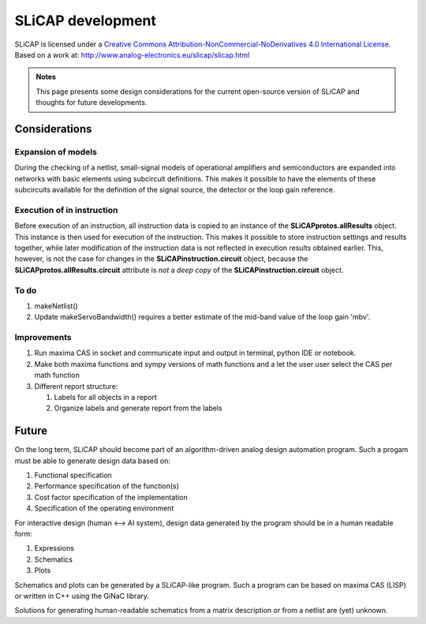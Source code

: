 ==================
SLiCAP development
==================

.. image:: https://i.creativecommons.org/l/by-nc-nd/4.0/88x31.png
    :target: http://creativecommons.org/licenses/by-nc-nd/4.0/
    :width: 88
    :alt: Creative Commons License

SLiCAP is licensed under a `Creative Commons Attribution-NonCommercial-NoDerivatives 4.0 International License <http://creativecommons.org/licenses/by-nc-nd/4.0/>`_. Based on a work at: `http://www.analog-electronics.eu/slicap/slicap.html <http://www.analog-electronics.eu/slicap/slicap.html>`_


.. admonition:: Notes

   This page presents some design considerations for the current open-source version of SLiCAP and thoughts for future developments.

Considerations
==============

Expansion of models
------------------- 
 
During the checking of a netlist, small-signal models of operational amplifiers and semiconductors are expanded into networks with basic elements using subcircuit definitions. This makes it possible to have the elements of these subcircuits available for the definition of the signal source, the detector or the loop gain reference. 

Execution of in instruction
---------------------------

Before execution of an instruction, all instruction data is copied to an instance of the **SLiCAPprotos.allResults** object. This instance is then used for execution of the instruction. This makes it possible to store instruction settings and results together, while later modification of the instruction data is not reflected in execution results obtained earlier. This, however, is not the case for changes in the **SLiCAPinstruction.circuit** object, because the **SLiCAPprotos.allResults.circuit** attribute is *not* a *deep copy* of the **SLiCAPinstruction.circuit** object.

To do
-----

#. makeNetlist()
#. Update makeServoBandwidth() requires a better estimate of the mid-band value of the loop gain 'mbv'.

Improvements
------------

#. Run maxima CAS in socket and communicate input and output in terminal, python IDE or notebook.
#. Make both maxima functions and sympy versions of math functions and a let the user user select the CAS per math function
#. Different report structure:

   #. Labels for all objects in a report
   #. Organize labels and generate report from the labels

Future
======

On the long term, SLiCAP should become part of an algorithm-driven analog design automation program. Such a progam must be able to generate design data based on:

#. Functional specification
#. Performance specification of the function(s)
#. Cost factor specification of the implementation
#. Specification of the operating environment

For interactive design (human <--> AI system), design data generated by the program should be in a human readable form:

#. Expressions
#. Schematics
#. Plots

Schematics and plots can be generated by a SLiCAP-like program. Such a program can be based on maxima CAS (LISP) or written in C++ using the GiNaC library. 

Solutions for generating human-readable schematics from a matrix description or from a netlist are (yet) unknown.
